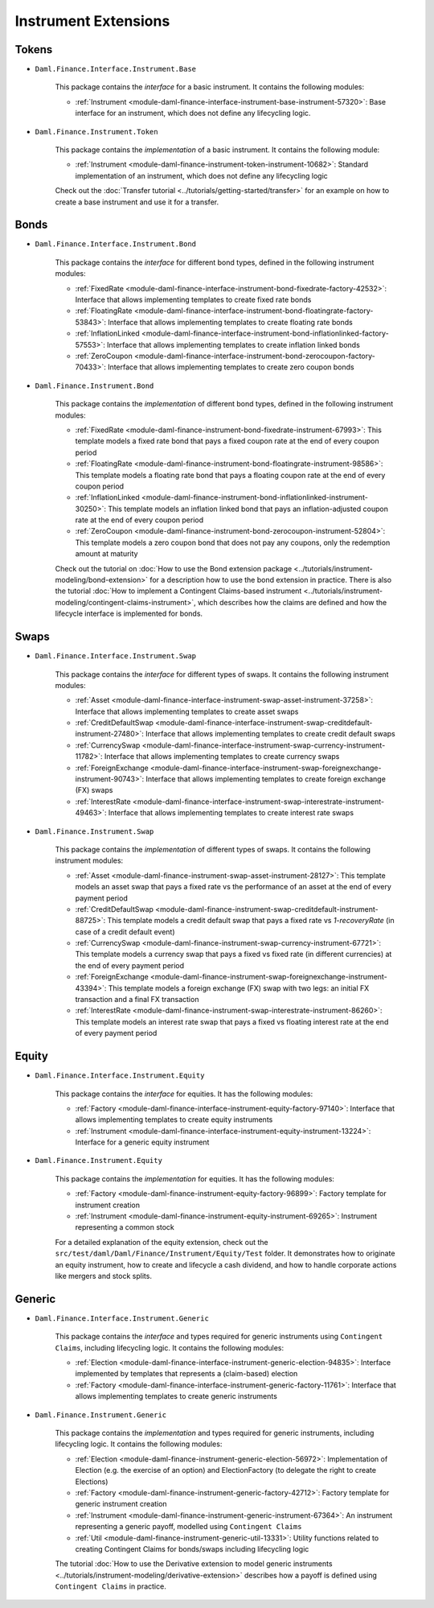 .. Copyright (c) 2022 Digital Asset (Switzerland) GmbH and/or its affiliates. All rights reserved.
.. SPDX-License-Identifier: Apache-2.0

Instrument Extensions
#####################

Tokens
======

- ``Daml.Finance.Interface.Instrument.Base``

    This package contains the *interface* for a basic instrument. It contains the following modules:

    - :ref:`Instrument <module-daml-finance-interface-instrument-base-instrument-57320>`: Base interface for an instrument, which does not define any lifecycling logic.

- ``Daml.Finance.Instrument.Token``

    This package contains the *implementation* of a basic instrument. It contains the following module:

    - :ref:`Instrument <module-daml-finance-instrument-token-instrument-10682>`: Standard implementation of an instrument, which does not define any lifecycling logic

    Check out the :doc:`Transfer tutorial <../tutorials/getting-started/transfer>` for an example on how to create a base instrument and use it for a transfer.

Bonds
=====

- ``Daml.Finance.Interface.Instrument.Bond``

    This package contains the *interface* for different bond types, defined in the following instrument modules:

    - :ref:`FixedRate <module-daml-finance-interface-instrument-bond-fixedrate-factory-42532>`: Interface that allows implementing templates to create fixed rate bonds
    - :ref:`FloatingRate <module-daml-finance-interface-instrument-bond-floatingrate-factory-53843>`: Interface that allows implementing templates to create floating rate bonds
    - :ref:`InflationLinked <module-daml-finance-interface-instrument-bond-inflationlinked-factory-57553>`: Interface that allows implementing templates to create inflation linked bonds
    - :ref:`ZeroCoupon <module-daml-finance-interface-instrument-bond-zerocoupon-factory-70433>`: Interface that allows implementing templates to create zero coupon bonds

- ``Daml.Finance.Instrument.Bond``

    This package contains the *implementation* of different bond types, defined in the following instrument modules:

    - :ref:`FixedRate <module-daml-finance-instrument-bond-fixedrate-instrument-67993>`: This template models a fixed rate bond that pays a fixed coupon rate at the end of every coupon period
    - :ref:`FloatingRate <module-daml-finance-instrument-bond-floatingrate-instrument-98586>`: This template models a floating rate bond that pays a floating coupon rate at the end of every coupon period
    - :ref:`InflationLinked <module-daml-finance-instrument-bond-inflationlinked-instrument-30250>`: This template models an inflation linked bond that pays an inflation-adjusted coupon rate at the end of every coupon period
    - :ref:`ZeroCoupon <module-daml-finance-instrument-bond-zerocoupon-instrument-52804>`: This template models a zero coupon bond that does not pay any coupons, only the redemption amount at maturity

    Check out the tutorial on :doc:`How to use the Bond extension package <../tutorials/instrument-modeling/bond-extension>` for a description how to use the bond extension in practice.
    There is also the tutorial :doc:`How to implement a Contingent Claims-based instrument <../tutorials/instrument-modeling/contingent-claims-instrument>`, which describes how the claims are defined and how the lifecycle interface is implemented for bonds.

Swaps
=====

- ``Daml.Finance.Interface.Instrument.Swap``

    This package contains the *interface* for different types of swaps. It contains the following instrument modules:

    - :ref:`Asset <module-daml-finance-interface-instrument-swap-asset-instrument-37258>`: Interface that allows implementing templates to create asset swaps
    - :ref:`CreditDefaultSwap <module-daml-finance-interface-instrument-swap-creditdefault-instrument-27480>`: Interface that allows implementing templates to create credit default swaps
    - :ref:`CurrencySwap <module-daml-finance-interface-instrument-swap-currency-instrument-11782>`: Interface that allows implementing templates to create currency swaps
    - :ref:`ForeignExchange <module-daml-finance-interface-instrument-swap-foreignexchange-instrument-90743>`: Interface that allows implementing templates to create foreign exchange (FX) swaps
    - :ref:`InterestRate <module-daml-finance-interface-instrument-swap-interestrate-instrument-49463>`: Interface that allows implementing templates to create interest rate swaps

- ``Daml.Finance.Instrument.Swap``

    This package contains the *implementation* of different types of swaps. It contains the following instrument modules:

    - :ref:`Asset <module-daml-finance-instrument-swap-asset-instrument-28127>`: This template models an asset swap that pays a fixed rate vs the performance of an asset at the end of every payment period
    - :ref:`CreditDefaultSwap <module-daml-finance-instrument-swap-creditdefault-instrument-88725>`: This template models a credit default swap that pays a fixed rate vs *1-recoveryRate* (in case of a credit default event)
    - :ref:`CurrencySwap <module-daml-finance-instrument-swap-currency-instrument-67721>`: This template models a currency swap that pays a fixed vs fixed rate (in different currencies) at the end of every payment period
    - :ref:`ForeignExchange <module-daml-finance-instrument-swap-foreignexchange-instrument-43394>`: This template models a foreign exchange (FX) swap with two legs: an initial FX transaction and a final FX transaction
    - :ref:`InterestRate <module-daml-finance-instrument-swap-interestrate-instrument-86260>`: This template models an interest rate swap that pays a fixed vs floating interest rate at the end of every payment period

Equity
======

- ``Daml.Finance.Interface.Instrument.Equity``

    This package contains the *interface* for equities. It has the following modules:

    - :ref:`Factory <module-daml-finance-interface-instrument-equity-factory-97140>`: Interface that allows implementing templates to create equity instruments
    - :ref:`Instrument <module-daml-finance-interface-instrument-equity-instrument-13224>`: Interface for a generic equity instrument

- ``Daml.Finance.Instrument.Equity``

    This package contains the *implementation* for equities. It has the following modules:

    - :ref:`Factory <module-daml-finance-instrument-equity-factory-96899>`: Factory template for instrument creation
    - :ref:`Instrument <module-daml-finance-instrument-equity-instrument-69265>`: Instrument representing a common stock

    For a detailed explanation of the equity extension, check out the ``src/test/daml/Daml/Finance/Instrument/Equity/Test`` folder. It demonstrates how to originate an equity instrument,
    how to create and lifecycle a cash dividend, and how to handle corporate actions like mergers and stock splits.

Generic
=======

- ``Daml.Finance.Interface.Instrument.Generic``

    This package contains the *interface* and types required for generic instruments using ``Contingent Claims``, including lifecycling logic. It contains the following modules:

    - :ref:`Election <module-daml-finance-interface-instrument-generic-election-94835>`: Interface implemented by templates that represents a (claim-based) election
    - :ref:`Factory <module-daml-finance-interface-instrument-generic-factory-11761>`: Interface that allows implementing templates to create generic instruments

- ``Daml.Finance.Instrument.Generic``

    This package contains the *implementation* and types required for generic instruments, including lifecycling logic. It contains the following modules:

    - :ref:`Election <module-daml-finance-instrument-generic-election-56972>`: Implementation of Election (e.g. the exercise of an option) and ElectionFactory (to delegate the right to create Elections)
    - :ref:`Factory <module-daml-finance-instrument-generic-factory-42712>`: Factory template for generic instrument creation
    - :ref:`Instrument <module-daml-finance-instrument-generic-instrument-67364>`: An instrument representing a generic payoff, modelled using ``Contingent Claims``
    - :ref:`Util <module-daml-finance-instrument-generic-util-13331>`: Utility functions related to creating Contingent Claims for bonds/swaps including lifecycling logic

    The tutorial :doc:`How to use the Derivative extension to model generic instruments <../tutorials/instrument-modeling/derivative-extension>` describes how a payoff is defined using ``Contingent Claims`` in practice.
